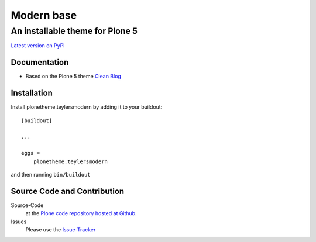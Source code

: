 ============
 Modern base
============
------------------------------
 An installable theme for Plone 5
------------------------------

`Latest version on PyPI <https://pypi.python.org/pypi/plonetheme.teylersmodern>`_

Documentation
=============
- Based on the Plone 5 theme `Clean Blog <https://pypi.python.org/pypi/plonetheme.clean-blog>`_

Installation
============================
Install plonetheme.teylersmodern by adding it to your buildout::

    [buildout]

    ...

    eggs =
        plonetheme.teylersmodern

and then running ``bin/buildout``

Source Code and Contribution
============================

Source-Code
    at the `Plone code repository hosted at Github <https://github.com/intk/plonetheme.teylersmodern>`_.

Issues
    Please use the `Issue-Tracker <https://github.com/intk/plonetheme.teylersmodern/issues>`_

